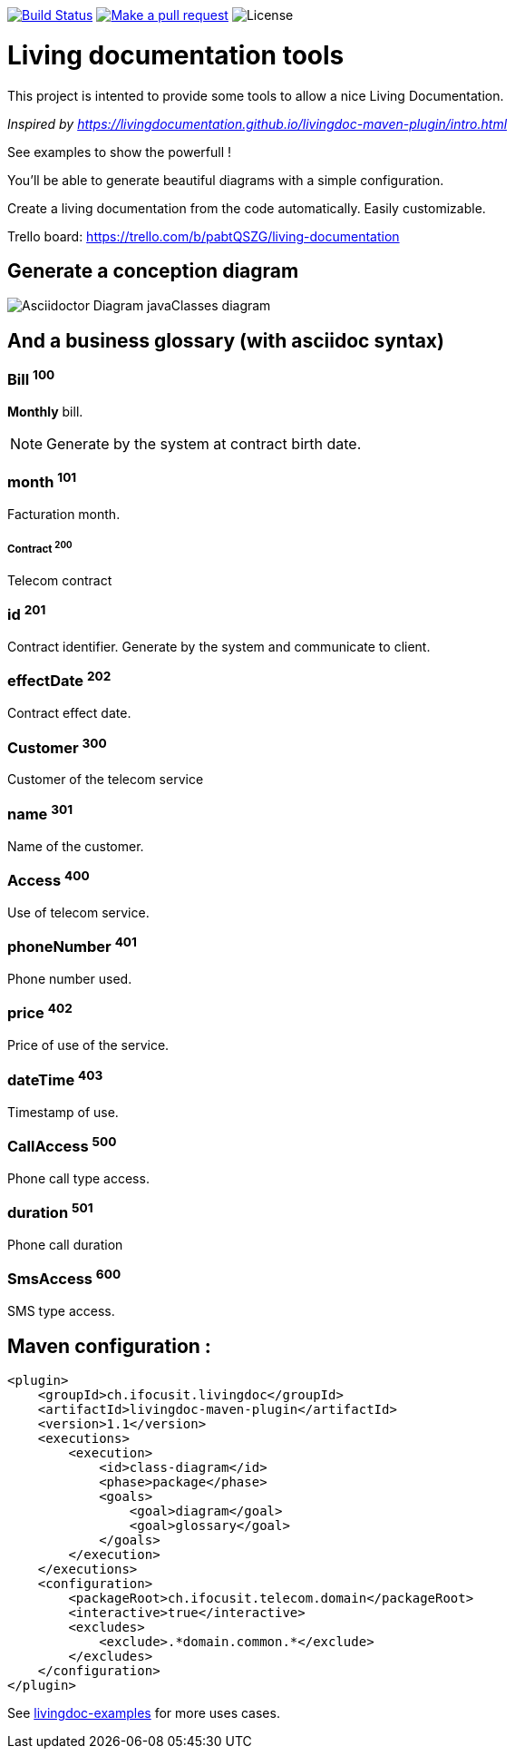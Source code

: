 ifndef::imagesdir[:imagesdir: images]

image:https://travis-ci.org/jboz/living-documentation.svg?branch=master["Build Status", link="https://travis-ci.org/jboz/living-documentation"]
image:https://img.shields.io/badge/PRs-welcome-brightgreen.svg["Make a pull request", link="http://makeapullrequest.com"]
image:https://img.shields.io/github/license/jboz/living-documentation.svg[License]

= Living documentation tools

This project is intented to provide some tools to allow a nice Living Documentation.

_Inspired by https://livingdocumentation.github.io/livingdoc-maven-plugin/intro.html_

See examples to show the powerfull !

You'll be able to generate beautiful diagrams with a simple configuration.

Create a living documentation from the code automatically. Easily customizable.

Trello board: https://trello.com/b/pabtQSZG/living-documentation

== Generate a conception diagram
image::conception-diagram.png[Asciidoctor Diagram javaClasses diagram]


== And a business glossary (with asciidoc syntax)

[[glossaryid-100]]
=== Bill ^100^
*Monthly* bill.
[NOTE]
Generate by the system at contract birth date.

[[glossaryid-101]]
=== month ^101^
Facturation month.

[[glossaryid-200]]
===== Contract ^200^
Telecom contract

[[glossaryid-201]]
=== id ^201^
Contract identifier.
Generate by the system and communicate to client.

[[glossaryid-202]]
=== effectDate ^202^
Contract effect date.

[[glossaryid-300]]
=== Customer ^300^
Customer of the telecom service

[[glossaryid-301]]
=== name ^301^
Name of the customer.

[[glossaryid-400]]
=== Access ^400^
Use of telecom service.

[[glossaryid-401]]
=== phoneNumber ^401^
Phone number used.

[[glossaryid-402]]
=== price ^402^
Price of use of the service.

[[glossaryid-403]]
=== dateTime ^403^
Timestamp of use.

[[glossaryid-500]]
=== CallAccess ^500^
Phone call type access.

[[glossaryid-501]]
=== duration ^501^
Phone call duration

[[glossaryid-600]]
=== SmsAccess ^600^
SMS type access.

== Maven configuration :
[source,xml]
----
<plugin>
    <groupId>ch.ifocusit.livingdoc</groupId>
    <artifactId>livingdoc-maven-plugin</artifactId>
    <version>1.1</version>
    <executions>
        <execution>
            <id>class-diagram</id>
            <phase>package</phase>
            <goals>
                <goal>diagram</goal>
                <goal>glossary</goal>
            </goals>
        </execution>
    </executions>
    <configuration>
        <packageRoot>ch.ifocusit.telecom.domain</packageRoot>
        <interactive>true</interactive>
        <excludes>
            <exclude>.*domain.common.*</exclude>
        </excludes>
    </configuration>
</plugin>
----

See https://github.com/jboz/living-documentation/tree/master/livingdoc-examples[livingdoc-examples] for more uses cases.
